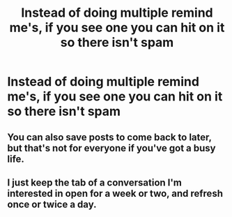 #+TITLE: Instead of doing multiple remind me's, if you see one you can hit on it so there isn't spam

* Instead of doing multiple remind me's, if you see one you can hit on it so there isn't spam
:PROPERTIES:
:Author: NotSoSnarky
:Score: 47
:DateUnix: 1607306955.0
:DateShort: 2020-Dec-07
:FlairText: Meta
:END:

** You can also save posts to come back to later, but that's not for everyone if you've got a busy life.
:PROPERTIES:
:Author: darlingnicky
:Score: 8
:DateUnix: 1607320158.0
:DateShort: 2020-Dec-07
:END:


** I just keep the tab of a conversation I'm interested in open for a week or two, and refresh once or twice a day.
:PROPERTIES:
:Author: Rose_Red_Wolf
:Score: 1
:DateUnix: 1607395318.0
:DateShort: 2020-Dec-08
:END:
